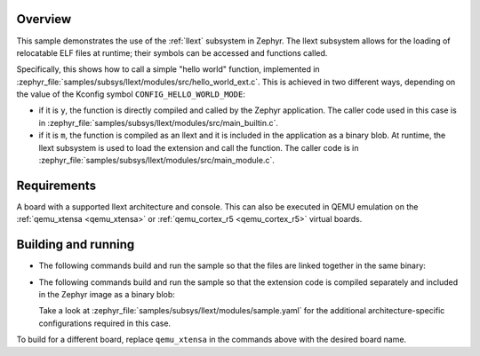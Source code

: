.. zephyr:code-sample:: llext-modules
   :name: Linkable loadable extensions "module" sample
   :relevant-api: llext

    Call a function in a loadable extension module,
    either built-in or loaded at runtime.

Overview
********

This sample demonstrates the use of the :ref:`llext` subsystem in Zephyr. The
llext subsystem allows for the loading of relocatable ELF files at runtime;
their symbols can be accessed and functions called.

Specifically, this shows how to call a simple "hello world" function,
implemented in :zephyr_file:`samples/subsys/llext/modules/src/hello_world_ext.c`.
This is achieved in two different ways, depending on the value of the Kconfig
symbol ``CONFIG_HELLO_WORLD_MODE``:

- if it is ``y``, the function is directly compiled and called by the Zephyr
  application. The caller code used in this case is in
  :zephyr_file:`samples/subsys/llext/modules/src/main_builtin.c`.

- if it is ``m``, the function is compiled as an llext and it is included in
  the application as a binary blob. At runtime, the llext subsystem is used to
  load the extension and call the function. The caller code is in
  :zephyr_file:`samples/subsys/llext/modules/src/main_module.c`.

Requirements
************

A board with a supported llext architecture and console. This can also be
executed in QEMU emulation on the :ref:`qemu_xtensa <qemu_xtensa>` or
:ref:`qemu_cortex_r5 <qemu_cortex_r5>` virtual boards.

Building and running
********************

- The following commands build and run the sample so that the files are linked
  together in the same binary:

  .. zephyr-app-commands::
     :zephyr-app: samples/subsys/llext/modules
     :board: qemu_xtensa
     :goals: build run
     :west-args: -T sample.llext.modules.builtin_build
     :compact:

- The following commands build and run the sample so that the extension code is
  compiled separately and included in the Zephyr image as a binary blob:

  .. zephyr-app-commands::
     :zephyr-app: samples/subsys/llext/modules
     :board: qemu_xtensa
     :goals: build run
     :west-args: -T sample.llext.modules.module_build
     :compact:

  Take a look at :zephyr_file:`samples/subsys/llext/modules/sample.yaml` for the
  additional architecture-specific configurations required in this case.

To build for a different board, replace ``qemu_xtensa`` in the commands above
with the desired board name.
